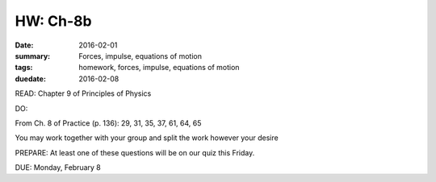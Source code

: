 HW: Ch-8b 
#########

:date: 2016-02-01
:summary: Forces, impulse, equations of motion
:tags: homework, forces, impulse, equations of motion
:duedate: 2016-02-08


READ: Chapter 9 of Principles of Physics

DO:  

From Ch. 8 of Practice (p. 136): 29, 31, 35, 37, 61, 64, 65 

You may work together with your group and split the work however your desire

PREPARE:  At least one of these questions will be on our quiz this Friday.

DUE: Monday, February 8

